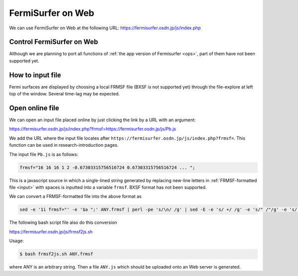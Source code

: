 FermiSurfer on Web
==================

We can use FermiSurfer on Web at the following URL:
https://fermisurfer.osdn.jp/js/index.php

Control FermiSurfer on Web
--------------------------

Although we are planning to port all functions of :ref:`the app version of Fermisurfer <ops>`,
part of them have not been supported yet.

How to input file
-----------------

Fermi surfaces are displayed by choosing a local FRMSF file (BXSF is not supported yet)
through the file-explore at left top of the window.
Several time-lag may be expected.

Open online file
----------------

We can open an input file placed online by just clicking the link by a URL with an argument:

https://fermisurfer.osdn.jp/js/index.php?frmsf=https://fermisurfer.osdn.jp/js/Pb.js

We add the URL where the input file locates after ``https://fermisurfer.osdn.jp/js/index.php?frmsf=``.
This function can be used in research-introduction pages.

The input file ``Pb.js`` is as follows:

.. code-block:: javascript

   frmsf="16 16 16 1 2 -0.67303315756516724 0.67303315756516724 ... ";

This is a javascript source in which
a single-lined string generated by replacing new-line letters in :ref:`FRMSF-formatted file <input>` with spaces
is inputted into a variable ``frmsf``.
BXSF format has not been supported.

We can convert a FRMSF-formatted file into the above format as

.. code-block:: bash

   sed -e '1i frmsf="' -e '$a ";' ANY.frmsf | perl -pe 's/\n/ /g' | sed -E -e 's/ +/ /g' -e 's/" /"/g' -e 's/ "/"/g' > ANY.js

The following bash script file also do this conversion

https://fermisurfer.osdn.jp/js/frmsf2js.sh

Usage: 

.. code-block:: bash

   $ bash frmsf2js.sh ANY.frmsf

where ANY is an arbitrary string.
Then a file ``ANY.js`` which should be uploaded onto an Web server is generated.
